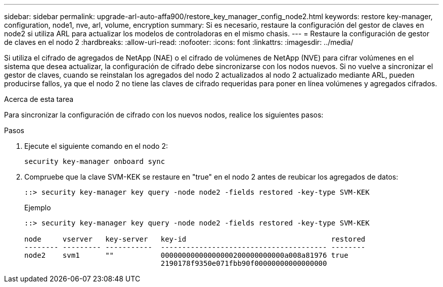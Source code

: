---
sidebar: sidebar 
permalink: upgrade-arl-auto-affa900/restore_key_manager_config_node2.html 
keywords: restore key-manager, configuration, node1, nve, arl, volume, encryption 
summary: Si es necesario, restaure la configuración del gestor de claves en node2 si utiliza ARL para actualizar los modelos de controladoras en el mismo chasis. 
---
= Restaure la configuración de gestor de claves en el nodo 2
:hardbreaks:
:allow-uri-read: 
:nofooter: 
:icons: font
:linkattrs: 
:imagesdir: ../media/


[role="lead"]
Si utiliza el cifrado de agregados de NetApp (NAE) o el cifrado de volúmenes de NetApp (NVE) para cifrar volúmenes en el sistema que desea actualizar, la configuración de cifrado debe sincronizarse con los nodos nuevos. Si no vuelve a sincronizar el gestor de claves, cuando se reinstalan los agregados del nodo 2 actualizados al nodo 2 actualizado mediante ARL, pueden producirse fallos, ya que el nodo 2 no tiene las claves de cifrado requeridas para poner en línea volúmenes y agregados cifrados.

.Acerca de esta tarea
Para sincronizar la configuración de cifrado con los nuevos nodos, realice los siguientes pasos:

.Pasos
. Ejecute el siguiente comando en el nodo 2:
+
`security key-manager onboard sync`

. Compruebe que la clave SVM-KEK se restaure en "true" en el nodo 2 antes de reubicar los agregados de datos:
+
[listing]
----
::> security key-manager key query -node node2 -fields restored -key-type SVM-KEK
----
+
.Ejemplo
[listing]
----
::> security key-manager key query -node node2 -fields restored -key-type SVM-KEK

node     vserver   key-server   key-id                                  restored
-------- --------- -----------  --------------------------------------- --------
node2    svm1      ""           00000000000000000200000000000a008a81976 true
                                2190178f9350e071fbb90f00000000000000000
----

